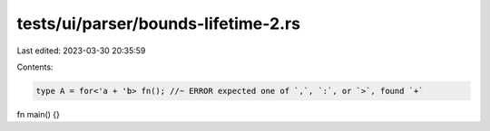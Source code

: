 tests/ui/parser/bounds-lifetime-2.rs
====================================

Last edited: 2023-03-30 20:35:59

Contents:

.. code-block:: rs

    type A = for<'a + 'b> fn(); //~ ERROR expected one of `,`, `:`, or `>`, found `+`

fn main() {}


